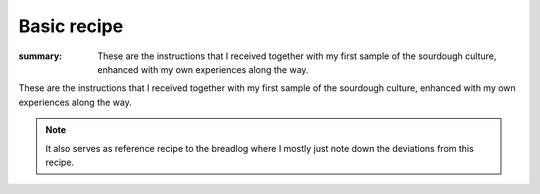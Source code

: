 Basic recipe
############

:summary: These are the instructions that I received together with my first sample of the sourdough culture, enhanced with my own experiences along the way.

These are the instructions that I received together with my first sample of the sourdough culture, enhanced with my own experiences along the way.

.. note :: 

        It also serves as reference recipe to the breadlog where I mostly just note down the deviations from this recipe.

